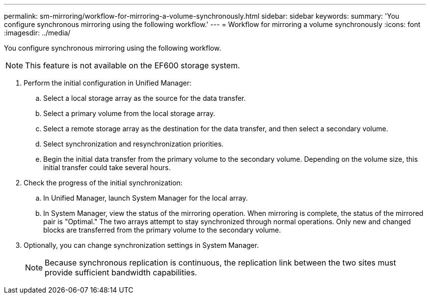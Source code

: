---
permalink: sm-mirroring/workflow-for-mirroring-a-volume-synchronously.html
sidebar: sidebar
keywords: 
summary: 'You configure synchronous mirroring using the following workflow.'
---
= Workflow for mirroring a volume synchronously
:icons: font
:imagesdir: ../media/

[.lead]
You configure synchronous mirroring using the following workflow.

[NOTE]
====
This feature is not available on the EF600 storage system.
====

. Perform the initial configuration in Unified Manager:
 .. Select a local storage array as the source for the data transfer.
 .. Select a primary volume from the local storage array.
 .. Select a remote storage array as the destination for the data transfer, and then select a secondary volume.
 .. Select synchronization and resynchronization priorities.
 .. Begin the initial data transfer from the primary volume to the secondary volume. Depending on the volume size, this initial transfer could take several hours.
. Check the progress of the initial synchronization:
 .. In Unified Manager, launch System Manager for the local array.
 .. In System Manager, view the status of the mirroring operation. When mirroring is complete, the status of the mirrored pair is "Optimal." The two arrays attempt to stay synchronized through normal operations. Only new and changed blocks are transferred from the primary volume to the secondary volume.
. Optionally, you can change synchronization settings in System Manager.
+
[NOTE]
====
Because synchronous replication is continuous, the replication link between the two sites must provide sufficient bandwidth capabilities.
====

